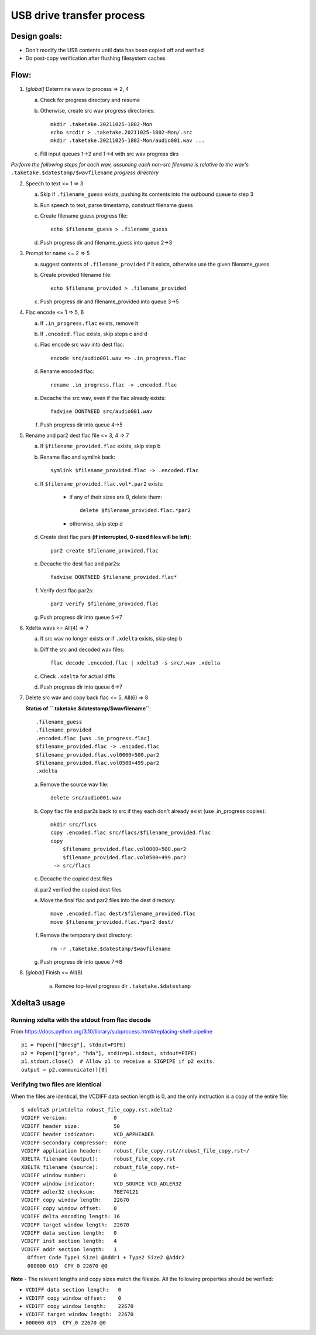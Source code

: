 ==========================
USB drive transfer process
==========================

Design goals:
-------------
* Don't modify the USB contents until data has been copied off and verified
* Do post-copy verification after flushing filesystem caches

Flow:
-----

1. *[global]* Determine wavs to process => 2, 4

   a. Check for progress directory and resume

   b. Otherwise, create src wav progress directories::

       mkdir .taketake.20211025-1802-Mon
       echo srcdir > .taketake.20211025-1802-Mon/.src
       mkdir .taketake.20211025-1802-Mon/audio001.wav ...

   c. Fill input queues 1->2 and 1->4 with src wav progress dirs

*Perform the following steps for each wav, assuming each non-src filename is
relative to the wav's* ``.taketake.$datestamp/$wavfilename`` *progress directory*

2. Speech to text <= 1 => 3

   a. Skip if ``.filename_guess`` exists, pushing its
      contents into the outbound queue to step 3

   b. Run speech to text, parse timestamp, construct filename guess

   c. Create filename guess progress file::

       echo $filename_guess > .filename_guess

   d. Push progress dir and filename_guess into queue 2->3

3. Prompt for name <= 2 => 5

   a. suggest contents of ``.filename_provided`` if it exists,
      otherwise use the given filename_guess

   b. Create provided filename file::

       echo $filename_provided > .filename_provided

   c. Push progress dir and filename_provided into queue 3->5

4. Flac encode <= 1 => 5, 6

   a. If ``.in_progress.flac`` exists, remove it

   b. If ``.encoded.flac`` exists, skip steps c and d

   c. Flac encode src wav into dest flac::

       encode src/audio001.wav => .in_progress.flac

   d. Rename encoded flac::

       rename .in_progress.flac -> .encoded.flac

   e. Decache the src wav, even if the flac already exists::

       fadvise DONTNEED src/audio001.wav

   f. Push progress dir into queue 4->5

5. Rename and par2 dest flac file <= 3, 4 => 7

   a. If ``$filename_provided.flac`` exists, skip step b

   b. Rename flac and symlink back::

       symlink $filename_provided.flac -> .encoded.flac 

   c. If ``$filename_provided.flac.vol*.par2`` exists:

       * if any of their sizes are 0, delete them::

           delete $filename_provided.flac.*par2

       * otherwise, skip step d

   d. Create dest flac pars **(if interrupted, 0-sized files will be left)**::

       par2 create $filename_provided.flac

   e. Decache the dest flac and par2s::

       fadvise DONTNEED $filename_provided.flac*

   f. Verify dest flac par2s::

       par2 verify $filename_provided.flac

   g. Push progress dir into queue 5->7

6. Xdelta wavs <= All(4) => 7

   a. If src wav no longer exists or if ``.xdelta`` exists, skip step b

   b. Diff the src and decoded wav files::

       flac decode .encoded.flac | xdelta3 -s src/.wav .xdelta

   c. Check ``.xdelta`` for actual diffs

   d. Push progress dir into queue 6->7

7. Delete src wav and copy back flac <= 5, All(6) => 8

   **Status of ``.taketake.$datestamp/$wavfilename``**::

        .filename_guess
        .filename_provided
        .encoded.flac [was .in_progress.flac]
        $filename_provided.flac -> .encoded.flac
        $filename_provided.flac.vol0000+500.par2
        $filename_provided.flac.vol0500+499.par2
        .xdelta

   a. Remove the source wav file::

       delete src/audio001.wav

   b. Copy flac file and par2s back to src if they each don't already exist
      (use .in_progress copies)::

       mkdir src/flacs
       copy .encoded.flac src/flacs/$filename_provided.flac
       copy
           $filename_provided.flac.vol0000+500.par2
           $filename_provided.flac.vol0500+499.par2
        -> src/flacs

   c. Decache the copied dest files

   d. par2 verified the copied dest files

   e. Move the final flac and par2 files into the dest directory::

       move .encoded.flac dest/$filename_provided.flac
       move $filename_provided.flac.*par2 dest/

   f. Remove the temporary dest directory::

       rm -r .taketake.$datestamp/$wavfilename

   g. Push progress dir into queue 7->8

8. *[global]* Finish <= All(8)

    a. Remove top-level progress dir ``.taketake.$datestamp``


Xdelta3 usage
-------------

Running xdelta with the stdout from flac decode
:::::::::::::::::::::::::::::::::::::::::::::::

From
https://docs.python.org/3.10/library/subprocess.html#replacing-shell-pipeline ::

    p1 = Popen(["dmesg"], stdout=PIPE)
    p2 = Popen(["grep", "hda"], stdin=p1.stdout, stdout=PIPE)
    p1.stdout.close()  # Allow p1 to receive a SIGPIPE if p2 exits.
    output = p2.communicate()[0]

Verifying two files are identical
:::::::::::::::::::::::::::::::::

When the files are identical, the VCDIFF data section length is 0,
and the only instruction is a copy of the entire file::

    $ xdelta3 printdelta robust_file_copy.rst.xdelta2    
    VCDIFF version:               0
    VCDIFF header size:           50
    VCDIFF header indicator:      VCD_APPHEADER 
    VCDIFF secondary compressor:  none
    VCDIFF application header:    robust_file_copy.rst//robust_file_copy.rst~/
    XDELTA filename (output):     robust_file_copy.rst
    XDELTA filename (source):     robust_file_copy.rst~
    VCDIFF window number:         0
    VCDIFF window indicator:      VCD_SOURCE VCD_ADLER32 
    VCDIFF adler32 checksum:      7BE74121
    VCDIFF copy window length:    22670
    VCDIFF copy window offset:    0
    VCDIFF delta encoding length: 16
    VCDIFF target window length:  22670
    VCDIFF data section length:   0
    VCDIFF inst section length:   4
    VCDIFF addr section length:   1
      Offset Code Type1 Size1 @Addr1 + Type2 Size2 @Addr2
      000000 019  CPY_0 22670 @0     

**Note** - The relevant lengths and copy sizes match the filesize.  All the
following properties should be verified:

* ``VCDIFF data section length:   0``
* ``VCDIFF copy window offset:    0``
* ``VCDIFF copy window length:    22670``
* ``VCDIFF target window length:  22670``
* ``000000 019  CPY_0 22670 @0``
